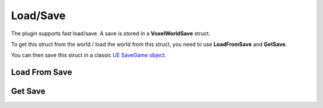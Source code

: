 Load/Save
=========

The plugin supports fast load/save. A save is stored in a **VoxelWorldSave** struct.

To get this struct from the world / load the world from this struct, you need to use **LoadFromSave** and **GetSave**.

You can then save this struct in a classic `UE SaveGame object`_.

.. _UE SaveGame object: https://docs.unrealengine.com/en-us/Gameplay/SaveGame 

Load From Save
--------------

.. raw:: html
   :file: generated_doc/LoadFromSave.html 
	
.. raw:: html

	<p></p>

Get Save
--------

.. raw:: html
   :file: generated_doc/GetSave.html 
	
.. raw:: html

	<p></p>